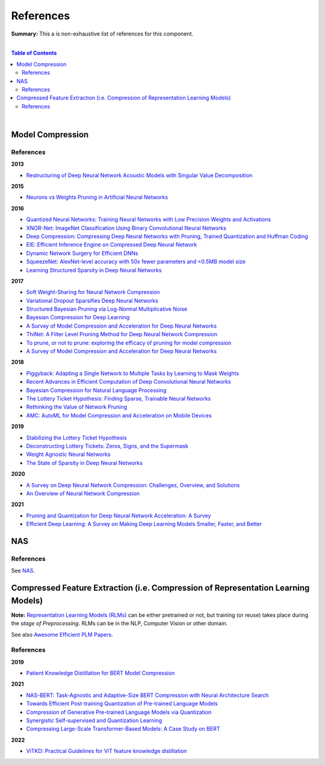 .. |br| raw:: html

  <br/>
  
References
==========

**Summary:** This a is non-exhaustive list of references for this component.

|

.. contents:: **Table of Contents**

|

Model Compression
-----------------

References
^^^^^^^^^^

**2013**

- `Restructuring of Deep Neural Network Acoustic Models with Singular Value Decomposition <https://www.microsoft.com/en-us/research/wp-content/uploads/2013/01/svd_v2.pdf>`_

**2015**

- `Neurons vs Weights Pruning in Artificial Neural Networks <http://journals.rta.lv/index.php/ETR/article/view/166>`_

**2016**

- `Quantized Neural Networks: Training Neural Networks with Low Precision Weights and Activations <https://arxiv.org/pdf/1609.07061.pdf>`_
- `XNOR-Net: ImageNet Classification Using Binary Convolutional Neural Networks <https://arxiv.org/pdf/1603.05279.pdf>`_
- `Deep Compression: Compressing Deep Neural Networks with Pruning, Trained Quantization and Huffman Coding <https://arxiv.org/pdf/1510.00149.pdf>`_
- `EIE: Efficient Inference Engine on Compressed Deep Neural Network <https://arxiv.org/pdf/1602.01528.pdf>`_
- `Dynamic Network Surgery for Efficient DNNs <https://arxiv.org/pdf/1608.04493.pdf>`_
- `SqueezeNet: AlexNet-level accuracy with 50x fewer parameters and <0.5MB model size <https://arxiv.org/pdf/1602.07360.pdf>`_
- `Learning Structured Sparsity in Deep Neural Networks <https://arxiv.org/pdf/1608.03665.pdf>`_

**2017**

- `Soft Weight-Sharing for Neural Network Compression <https://arxiv.org/pdf/1702.04008.pdf>`_
- `Variational Dropout Sparsifies Deep Neural Networks <https://arxiv.org/pdf/1701.05369.pdf>`_
- `Structured Bayesian Pruning via Log-Normal Multiplicative Noise <https://proceedings.neurips.cc/paper/2017/file/dab49080d80c724aad5ebf158d63df41-Paper.pdf>`_
- `Bayesian Compression for Deep Learning <http://papers.nips.cc/paper/6921-bayesian-compression-for-deep-learning.pdf>`_
- `A Survey of Model Compression and Acceleration for Deep Neural Networks <https://arxiv.org/pdf/1710.09282.pdf>`_
- `ThiNet: A Filter Level Pruning Method for Deep Neural Network Compression <https://arxiv.org/pdf/1707.06342.pdf>`_
- `To prune, or not to prune: exploring the efficacy of pruning for model compression <https://arxiv.org/pdf/1710.01878.pdf>`_
- `A Survey of Model Compression and Acceleration for Deep Neural Networks <https://arxiv.org/pdf/1710.09282.pdf>`_

**2018**

- `Piggyback: Adapting a Single Network to Multiple Tasks by Learning to Mask Weights <https://arxiv.org/pdf/1801.06519.pdf>`_
- `Recent Advances in Efficient Computation of Deep Convolutional Neural Networks <https://arxiv.org/pdf/1802.00939.pdf>`_
- `Bayesian Compression for Natural Language Processing <https://arxiv.org/pdf/1810.10927.pdf>`_
- `The Lottery Ticket Hypothesis: Finding Sparse, Trainable Neural Networks <https://arxiv.org/pdf/1803.03635.pdf>`_
- `Rethinking the Value of Network Pruning <https://arxiv.org/pdf/1810.05270.pdf>`_
- `AMC: AutoML for Model Compression and Acceleration on Mobile Devices <https://openaccess.thecvf.com/content_ECCV_2018/papers/Yihui_He_AMC_Automated_Model_ECCV_2018_paper.pdf>`_

**2019**

- `Stabilizing the Lottery Ticket Hypothesis <https://arxiv.org/pdf/1903.01611.pdf>`_
- `Deconstructing Lottery Tickets: Zeros, Signs, and the Supermask <https://arxiv.org/pdf/1905.01067.pdf>`_
- `Weight Agnostic Neural Networks <https://arxiv.org/pdf/1906.04358.pdf>`_
- `The State of Sparsity in Deep Neural Networks <https://arxiv.org/pdf/1902.09574.pdf>`_

**2020**

- `A Survey on Deep Neural Network Compression: Challenges, Overview, and Solutions <https://arxiv.org/pdf/2010.03954.pdf>`_
- `An Overview of Neural Network Compression <https://arxiv.org/pdf/2006.03669.pdf>`_

**2021**

- `Pruning and Quantization for Deep Neural Network Acceleration: A Survey <https://arxiv.org/pdf/2101.09671.pdf>`_
- `Efficient Deep Learning: A Survey on Making Deep Learning Models Smaller, Faster, and Better <https://arxiv.org/pdf/2106.08962.pdf>`_

NAS
---

References
^^^^^^^^^^

See `NAS <https://github.com/GUT-AI/nas/blob/master/references/README.rst>`_.

Compressed Feature Extraction (i.e. Compression of Representation Learning Models)
----------------------------------------------------------------------------------

**Note:** `Representation Learning Models (RLMs) <https://github.com/GUT-AI/gut-ai/blob/master/model_zoos/README.rst#representation-learning-models-rlms>`_ can be either pretrained or not, but training (or reuse) takes place during the *stage of Preprocessing*. RLMs can be in the NLP, Computer Vision or other domain.

See also `Awesome Efficient PLM Papers <https://github.com/TobiasLee/Awesome-Efficient-PLM>`_.

References
^^^^^^^^^^

**2019**

- `Patient Knowledge Distillation for BERT Model Compression <https://arxiv.org/pdf/1908.09355.pdf>`_

**2021**

- `NAS-BERT: Task-Agnostic and Adaptive-Size BERT Compression with Neural Architecture Search <https://arxiv.org/pdf/2105.14444.pdf>`_
- `Towards Efficient Post-training Quantization of Pre-trained Language Models <https://arxiv.org/pdf/2109.15082.pdf>`_
- `Compression of Generative Pre-trained Language Models via Quantization <https://arxiv.org/pdf/2203.10705.pdf>`_
- `Synergistic Self-supervised and Quantization Learning <https://arxiv.org/pdf/2207.05432.pdf>`_
- `Compressing Large-Scale Transformer-Based Models: A Case Study on BERT <https://aclanthology.org/2021.tacl-1.63.pdf>`_

**2022**

- `ViTKD: Practical Guidelines for ViT feature knowledge distillation <https://arxiv.org/pdf/2209.02432.pdf>`_
